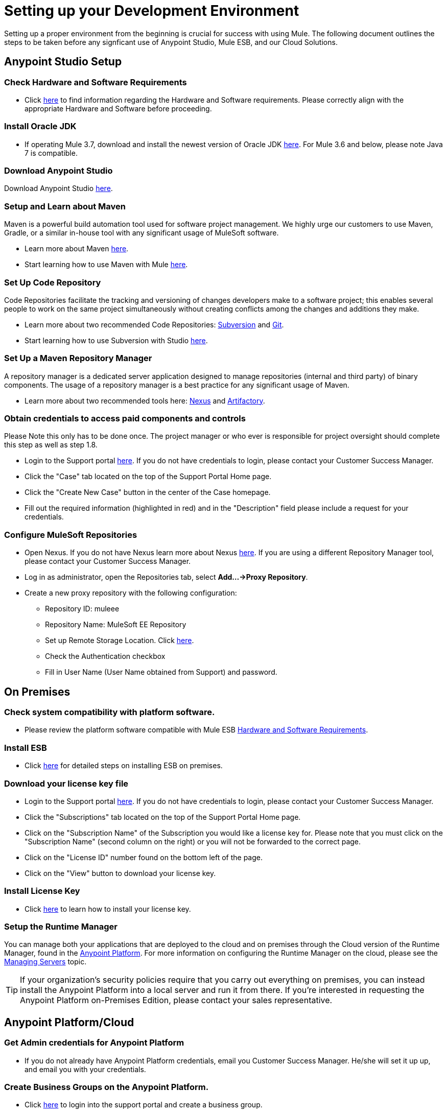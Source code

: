 = Setting up your Development Environment

Setting up a proper environment from the beginning is crucial for success with using Mule. The following document outlines the steps to be taken before any signficant use of Anypoint Studio, Mule ESB, and our Cloud Solutions.

== Anypoint Studio Setup

=== Check Hardware and Software Requirements

* Click link:/mule-user-guide/v/3.7/hardware-and-software-requirements[here] to find information regarding the Hardware and Software requirements. Please correctly align with the appropriate Hardware and Software before proceeding.

=== Install Oracle JDK

* If operating Mule 3.7, download and install the newest version of Oracle JDK link:http://www.oracle.com/technetwork/java/javase/downloads/index.html[here].
For Mule 3.6 and below, please note Java 7 is compatible.

=== Download Anypoint Studio

Download Anypoint Studio link:https://www.mulesoft.com/platform/studio[here].

=== Setup and Learn about Maven

Maven is a powerful build automation tool used for software project management. We highly urge our customers to use Maven, Gradle, or a similar in-house tool with any significant usage of MuleSoft software.

* Learn more about Maven http://maven.apache.org/guides/getting-started/[here].

* Start learning how to use Maven with Mule link:/mule-user-guide/v/3.7/maven-support-in-anypoint-studio[here].

=== Set Up Code Repository

Code Repositories facilitate the tracking and versioning of changes developers make to a software project; this enables several people to work on the same project simultaneously without creating conflicts among the changes and additions they make.

* Learn more about two recommended Code Repositories: link:http://subversion.apache.org/[Subversion] and link:http://git-scm.com/[Git].

* Start learning how to use Subversion with Studio link:/mule-user-guide/v/3.7/using-subversion-with-studio[here].

=== Set Up a Maven Repository Manager

A repository manager is a dedicated server application designed to manage repositories (internal and third party) of binary components. The usage of a repository manager is a best practice for any significant usage of Maven.

* Learn more about two recommended tools here: link:http://www.sonatype.org/nexus/downloads/[Nexus] and link:http://www.jfrog.com/open-source/[Artifactory].

=== Obtain credentials to access paid components and controls

Please Note this only has to be done once. The project manager or who ever is responsible for project oversight should complete this step as well as step 1.8.

* Login to the Support portal link:https://www.mulesoft.com/support-login[here]. If you do not have credentials to login, please contact your Customer Success Manager.

* Click the "Case" tab located on the top of the Support Portal Home page.

* Click the "Create New Case" button in the center of the Case homepage.

* Fill out the required information (highlighted in red) and in the "Description" field please include a request for your credentials.

=== Configure MuleSoft Repositories

* Open Nexus. If you do not have Nexus learn more about Nexus link:http://www.sonatype.org/nexus/downloads/[here]. If you are using a different Repository Manager tool, please contact your Customer Success Manager.

* Log in as administrator, open the Repositories tab, select *Add…->Proxy Repository*.

* Create a new proxy repository with the following configuration:

** Repository ID: muleee

** Repository Name: MuleSoft EE Repository

** Set up Remote Storage Location. Click link:https://repository.mulesoft.org/nexus-ee/content/repositories/releases-ee/[here].

** Check the Authentication checkbox

** Fill in User Name (User Name obtained from Support) and password.

== On Premises

=== Check system compatibility with platform software.

* Please review the platform software compatible with Mule ESB link:/mule-user-guide/v/3.7/hardware-and-software-requirements[Hardware and Software Requirements].

=== Install ESB

* Click link:/mule-user-guide/v/3.7/downloading-and-starting-mule-esb[here] for detailed steps on installing ESB on premises.

=== Download your license key file

* Login to the Support portal link:https://www.mulesoft.com/support-login[here]. If you do not have credentials to login, please contact your Customer Success Manager.

* Click the "Subscriptions" tab located on the top of the Support Portal Home page.

* Click on the "Subscription Name" of the Subscription you would like a license key for. Please note that you must click on the "Subscription Name" (second column on the right) or you will not be forwarded to the correct page.

* Click on the "License ID" number found on the bottom left of the page.

* Click on the "View" button to download your license key.

=== Install License Key

* Click link:/mule-user-guide/v/3.7/installing-an-enterprise-license[here] to learn how to install your license key.

=== Setup the Runtime Manager

You can manage both your applications that are deployed to the cloud and on premises through the Cloud version of the Runtime Manager, found in the link:https://anypoint.mulesoft.com[Anypoint Platform]. For more information on configuring the Runtime Manager on the cloud, please see the link:/runtime-manager/managing-servers[Managing Servers] topic.

[TIP]
If your organization's security policies require that you carry out everything on premises, you can instead install the Anypoint Platform into a local server and run it from there. If you’re interested in requesting the Anypoint Platform on-Premises Edition, please contact your sales representative.

== Anypoint Platform/Cloud

=== Get Admin credentials for Anypoint Platform

* If you do not already have Anypoint Platform credentials, email you Customer Success Manager. He/she will set it up up, and email you with your credentials.

=== Create Business Groups on the Anypoint Platform.

* Click link:https://anypoint.mulesoft.com/#/signin[here] to login into the support portal and create a business group.

=== Add people to the appropriate Business Groups and provision access accordingly.

* Click link:https://anypoint.mulesoft.com/#/signin[here] to login into the support portal and add people to business groups.

=== Create Different Environments on Anypoint Platform

* Click link:https://anypoint.mulesoft.com/#/signin[here] to login into the support portal and create different environments.

=== Set Up the Runtime Manager

* It is ready to use! Click link:/runtime-manager/[here] to learn how to begin using the Runtime Manager!

=== Use the Platform

* Now that you have an account and are all set up, you are ready to create, build, run, manage, and enhance the experience of using your APIs and cloud based integrations through the platform.

== Frequently Asked Questions

=== Does Studio Require any license keys?

No. Studio does not require any customer specific license keys. Just download Studio link:https://www.mulesoft.com/platform/studio[here] and start learning how to use it link:/mule-fundamentals/v/3.7/anypoint-studio-essentials[here].

=== How many additional users can I add to an account?

Each account is different. Depending on the Customer's Use Case and their needs we provide access to varying numbers of users. Please contact your Customer Success Manager for inquires with regards to the number of users you can add to your account.

=== How do I access the Support Portal?

Login to the Support portal link:https://www.mulesoft.com/support-login[here]. If you do not have credentials to login, please contact your Customer Success Manager.

=== How do I file a support ticket within the Support Portal?

1. Login to the Support portal link:https://www.mulesoft.com/support-login[here]. If you do not have credentials to login, please contact your Customer Success Manager.

2. Click the "Case" tab located on the top of the Support Portal Home page.

3. Click the "Create New Case" button in the center of the Case homepage.

4. Fill out the required information (highlighted in red). Our support team will respond soon.

=== Do you need to configure servers with Anypoint Studio?

No, Anypoint Studio runs as an indepedent application on your machine and it does not need to be configured with any servers.

=== Where do I find my license key?

1. Login to the Support portal link:https://www.mulesoft.com/support-login[here]. If you do not have credentials to login, please contact your Customer Success Manager.

2. Click the "Subscriptions" tab located on the top of the Support Portal Home page.

3. Click on the "Subscription Name" of the Subscription you would like a license key for. Please note that you must click on the "Subscription Name" (second column on the right) or you will not be forwarded to the correct page.

4. Click on the "License ID" number found on the bottom left of the page.

5. Click on the "View" button to download your license key.

=== What happens when my license key expires?

MuleSoft operates an annual subscription model. Every year in order to continue to utilize MuleSoft, you will need to renew your account. Your Customer Success Manager will reach out with regards to renewal during their regular cadence with you. However, if you are ever interested in discussing renewal beforehand, please do not hesitate to reach out to your Customer Success Manager.

== See Also

* link:/mule-fundamentals/v/3.7/anypoint-platform-primer[Anypoint Platform Primer]
* link:/mule-fundamentals/v/3.7/begin-with-the-basics[Begin with the Basics]
* link:/mule-fundamentals/v/3.7/build-a-hello-world-application[Build a Hello World Application]
